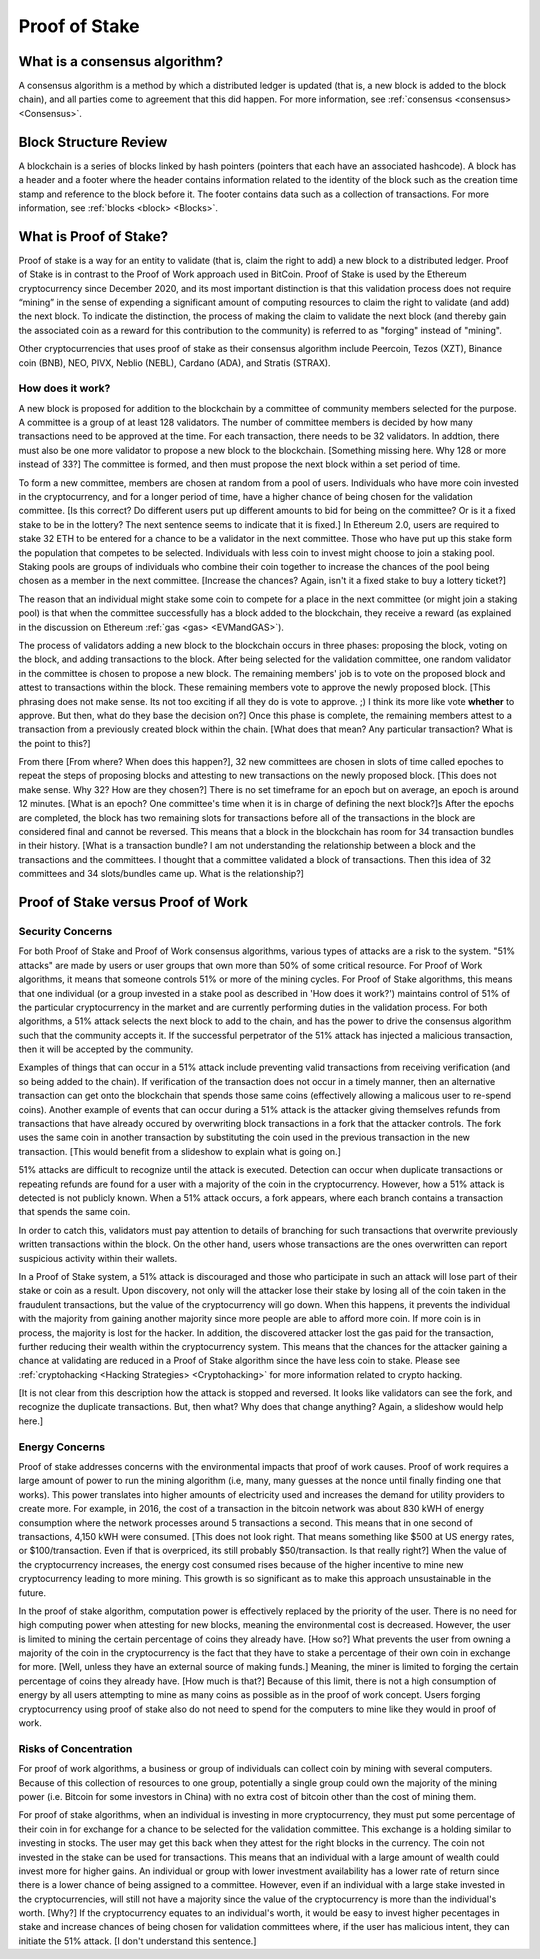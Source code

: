 .. This file is part of the OpenDSA eTextbook project. See
.. http://opendsa.org for more details.
.. Copyright (c) 2012-2020 by the OpenDSA Project Contributors, and
.. distributed under an MIT open source license.

.. avmetadata::
    :author: Elizabeth Mulvaney and Cliff Shaffer

Proof of Stake
==============

What is a consensus algorithm?
------------------------------

A consensus algorithm is a method by which a distributed ledger is
updated (that is, a new block is added to the block chain), and all
parties come to agreement that this did happen.
For more information, see
:ref:`consensus <consensus> <Consensus>`.

Block Structure Review
----------------------

A blockchain is a series of blocks linked by hash pointers (pointers
that each have an associated hashcode).
A block has a header and a footer where the
header contains information related to the identity of the block
such as the creation time stamp and reference to the block before it.
The footer contains data such as a collection of transactions.
For more information, see
:ref:`blocks <block> <Blocks>`.
     
What is Proof of Stake?
-----------------------

Proof of stake is a way for an entity to validate
(that is, claim the right to add) a new block to a distributed ledger.
Proof of Stake is in contrast to the Proof of Work approach used in
BitCoin.
Proof of Stake is used by the Ethereum cryptocurrency since December
2020, and its most important distinction is that this validation
process does not require “mining” in the sense of expending a
significant amount of computing resources to claim the right to
validate (and add) the next block.
To indicate the distinction, the process of making the claim to
validate the next block (and thereby gain the associated coin as a
reward for this contribution to the community)
is referred to as "forging" instead of "mining".

Other cryptocurrencies that uses proof of stake as their consensus
algorithm include Peercoin, Tezos (XZT), Binance coin (BNB), NEO,
PIVX, Neblio (NEBL), Cardano (ADA), and Stratis (STRAX).

How does it work?
~~~~~~~~~~~~~~~~~

A new block is proposed for addition to the blockchain by a committee
of community members selected for the purpose.
A committee is a group of at least 128 validators.
The number of committee members is decided by how many transactions
need to be approved at the time.
For each transaction, there needs to be 32 validators.
In addtion, there must also be one more validator to propose
a new block to the blockchain. [Something missing here. Why 128 or
more instead of 33?]
The committee is formed, and then must propose the next block
within a set period of time.

To form a new committee, members are chosen at random from a pool
of users.
Individuals who have more coin invested in the cryptocurrency,
and for a longer period of time, 
have a higher chance of being chosen for the validation committee. [Is
this correct? Do different users put up different amounts to bid for
being on the committee? Or is it a fixed stake to be in the lottery?
The next sentence seems to indicate that it is fixed.]
In Ethereum 2.0, users are required to stake 32 ETH to be entered for
a chance to be a validator in the next committee.
Those who have put up this stake form the population that competes to
be selected.
Individuals with less coin to invest might choose to join a staking
pool.
Staking pools are groups of individuals who combine
their coin together to increase the chances of the pool being chosen
as a member in the next committee. [Increase the chances? Again, isn't
it a fixed stake to buy a lottery ticket?]

The reason that an individual might stake some coin to compete for a
place in the next committee (or might join a staking pool) is that
when the committee successfully has a block added to the
blockchain, they receive a reward
(as explained in the discussion on Ethereum
:ref:`gas <gas> <EVMandGAS>`).

The process of validators adding a new block to the blockchain occurs
in three phases:
proposing the block, voting on the block, and adding transactions to
the block.
After being selected for the validation committee, one random
validator in the committee is chosen to propose a new block.
The remaining members' job is to vote on the proposed
block and attest to transactions within the block.
These remaining members vote to approve the newly proposed
block. [This phrasing does not make sense. Its not too exciting if all
they do is vote to approve. ;) I think its more like vote **whether**
to approve. But then, what do they base the decision on?]
Once this phase is complete, the remaining members attest to a
transaction from a previously created block within the chain. [What
does that mean? Any particular transaction? What is the point to this?]

From there [From where? When does this happen?],
32 new committees are chosen in slots of time called
epoches to repeat the steps of proposing blocks and attesting to new
transactions on the newly proposed block. [This does not make
sense. Why 32? How are they chosen?]
There is no set timeframe for an
epoch but on average, an epoch is around 12 minutes. [What is an
epoch? One committee's time when it is in charge of defining the next block?]s
After the epochs are completed, the block has two remaining slots
for transactions before all of the transactions in the block are considered
final and cannot be reversed.
This means that a block in the blockchain has 
room for 34 transaction bundles in their history. [What is a
transaction bundle? I am not understanding the relationship between a
block and the transactions and the committees. I thought that a
committee validated a block of transactions. Then this idea of 32
committees and 34 slots/bundles came up. What is the relationship?]

.. avembed:: Exercises/Blockchain/ProofOfStakeValidatorsSumm.html ka
    :long_name: Proof of Stake Validator

Proof of Stake versus Proof of Work
-----------------------------------

Security Concerns
~~~~~~~~~~~~~~~~~

For both Proof of Stake and Proof of Work consensus algorithms,
various types of attacks are a risk to the system.
"51% attacks" are made by users or user groups that own more than 50%
of some critical resource.
For Proof of Work algorithms, it means that someone controls 51% 
or more of the mining cycles.
For Proof of Stake algorithms, this means that one individual
(or a group invested in a stake pool as described in 'How does it
work?') maintains control of 51% of the particular cryptocurrency in
the market and are currently performing duties in the validation
process.
For both algorithms, a 51% attack selects the next block to add to the
chain, and has the power to drive the consensus algorithm such that
the community accepts it.
If the successful perpetrator of the 51% attack has injected a
malicious transaction, then it will be accepted by the community.

Examples of things that can occur in a 51% attack include preventing
valid transactions from receiving verification
(and so being added to the chain).
If verification of the transaction does not occur in a timely manner,
then an alternative transaction can get onto the blockchain that
spends those same coins
(effectively allowing a malicous user to re-spend coins).
Another example of events that can occur during a 51% attack is the
attacker giving themselves refunds from transactions that have already
occured by overwriting block transactions in a fork that the attacker
controls.
The fork uses the same coin in another transaction by substituting the
coin used in the previous transaction in the new transaction.
[This would benefit from a slideshow to explain what is going on.]

51% attacks are difficult to recognize until the attack is executed.
Detection can occur when duplicate transactions or repeating refunds
are found for a user with a majority of the coin in the
cryptocurrency.
However, how a 51% attack is detected is not publicly known.
When a 51% attack occurs, a fork appears, where each branch contains a
transaction that spends the same coin.

In order to catch this, validators must pay attention to
details of branching for such transactions that overwrite previously 
written transactions within the block.
On the other hand, users whose transactions 
are the ones overwritten can report suspicious activity within their
wallets.

In a Proof of Stake system, a 51% attack is discouraged and those who
participate in such an attack will lose part of their stake or coin as
a result.
Upon discovery, not only will the attacker lose their stake by losing all
of the coin taken in the fraudulent transactions, 
but the value of the cryptocurrency will go down. 
When this happens, it prevents the individual with the
majority from gaining another majority since more people are able to
afford more coin.
If more coin is in process, the majority is lost for the hacker.
In addition, the discovered attacker lost the gas paid for
the transaction, further reducing their wealth within the
cryptocurrency system.
This means that the chances for the attacker gaining a chance at
validating are reduced in a Proof of Stake algorithm since the have
less coin to stake.
Please see :ref:`cryptohacking <Hacking Strategies> <Cryptohacking>`
for more information related to crypto hacking.

[It is not clear from this description how the attack is stopped and
reversed. It looks like validators can see the fork, and recognize the
duplicate transactions. But, then what? Why does that change anything?
Again, a slideshow would help here.]


Energy Concerns
~~~~~~~~~~~~~~~

Proof of stake addresses concerns with the environmental impacts that
proof of work causes.
Proof of work requires a large amount of power to run the mining
algorithm (i.e, many, many guesses at the nonce until finally finding
one that works).
This power translates into higher amounts of electricity used and
increases the demand for utility providers to create more.
For example, in 2016, the cost of a transaction in the bitcoin network
was about 830 kWH of energy consumption where the network processes 
around 5 transactions a second.
This means that in one second of transactions, 4,150 kWH were
consumed. [This does not look right. That means something like $500 at
US energy rates, or $100/transaction. Even if that is overpriced, its
still probably $50/transaction. Is that really right?]
When the value of the cryptocurrency increases, the energy cost
consumed rises because of the higher incentive to mine new
cryptocurrency leading to more mining.
This growth is so significant as to make this approach unsustainable
in the future.

In the  proof of stake algorithm, computation power is effectively
replaced by the priority of the user.
There is no need for high computing power when attesting for new
blocks, meaning the environmental cost is decreased.
However, the user is limited to mining the certain percentage 
of coins they already have. [How so?]
What prevents the user from owning a majority of the coin in the
cryptocurrency is the fact that they have to stake a percentage of
their own coin in exchange for more. [Well, unless they have an
external source of making funds.]
Meaning, the miner is limited to forging the certain percentage of
coins they already have. [How much is that?]
Because of this limit, there is not a high consumption of energy by
all users attempting to mine as many coins as possible as in the proof
of work concept.
Users forging cryptocurrency using proof of stake also do not need to
spend for the computers to mine like they would in proof of work.


Risks of Concentration
~~~~~~~~~~~~~~~~~~~~~~

For proof of work algorithms, a business or group of individuals can
collect coin by mining with several computers.
Because of this collection of resources to one group, potentially
a single group could own the majority of the mining power
(i.e. Bitcoin for some investors in China) with no extra cost of
bitcoin other than the cost of mining them.

For proof of stake algorithms, when an individual is investing in
more cryptocurrency, they must put some percentage of their coin in
for exchange for a chance to be selected for the validation committee.
This exchange is a holding similar to investing in stocks. 
The user may get this back when they attest for the right blocks in
the currency.
The coin not invested in the stake can be used for transactions.
This means that an individual with a large amount of wealth could
invest more for higher gains.
An individual or group with lower investment availability has a lower
rate of return since there is a lower chance of being assigned to a
committee.
However, even if an individual with a large stake invested in the
cryptocurrencies, will still not have a majority since the value of
the cryptocurrency is more than the individual's worth. [Why?]
If the cryptocurrency
equates to an individual's worth, it would be easy to invest higher pecentages
in stake and increase chances of being chosen for validation committees where,
if the user has malicious intent, they can initiate the 51%
attack. [I don't understand this sentence.]

.. avembed:: Exercises/Blockchain/PoWvPoSSumm.html ka
    :long_name: Proof of Stake vs Proof of Work
